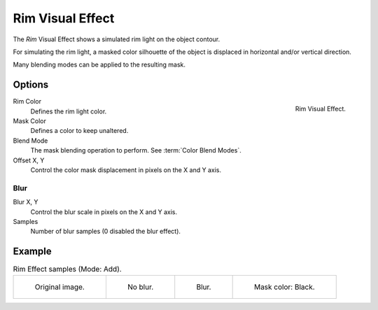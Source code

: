 .. index:: Visual Effects; Rim Visual Effect
.. _bpy.types.ShaderFxRim:

*****************
Rim Visual Effect
*****************

The *Rim* Visual Effect shows a simulated rim light on the object contour.

For simulating the rim light, a masked color silhouette of the object is
displaced in horizontal and/or vertical direction.

Many blending modes can be applied to the resulting mask.


Options
=======

.. figure:: /images/grease-pencil_visual-effects_rim_panel.png
   :align: right

   Rim Visual Effect.

Rim Color
   Defines the rim light color.

Mask Color
   Defines a color to keep unaltered.

Blend Mode
   The mask blending operation to perform. See :term:`Color Blend Modes`.

Offset X, Y
   Control the color mask displacement in pixels on the X and Y axis.


Blur
----

Blur X, Y
   Control the blur scale in pixels on the X and Y axis.

Samples
   Number of blur samples (0 disabled the blur effect).


Example
=======

.. list-table:: Rim Effect samples (Mode: Add).

   * - .. figure:: /images/grease-pencil_visual-effects_rim_original.png
          :width: 200px

          Original image.

     - .. figure:: /images/grease-pencil_visual-effects_rim_no-blur.png
          :width: 200px

          No blur.

     - .. figure:: /images/grease-pencil_visual-effects_rim_blur.png
          :width: 200px

          Blur.

     - .. figure:: /images/grease-pencil_visual-effects_rim_mask.png
          :width: 200px

          Mask color: Black.
